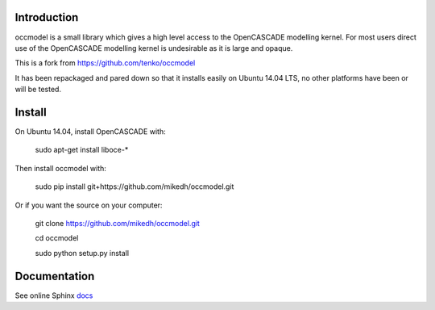 Introduction
============

occmodel is a small library which gives a high level access
to the OpenCASCADE modelling kernel. For most users direct use of the OpenCASCADE modelling kernel is undesirable as it is large and opaque. 

This is a fork from https://github.com/tenko/occmodel

It has been repackaged and pared down so that it installs easily on Ubuntu 14.04 LTS, no other platforms have been or will be tested. 


Install
========

On Ubuntu 14.04, install OpenCASCADE with: 

    sudo apt-get install liboce-*

Then install occmodel with:

    sudo pip install git+https://github.com/mikedh/occmodel.git

Or if you want the source on your computer:

    git clone https://github.com/mikedh/occmodel.git

    cd occmodel

    sudo python setup.py install


Documentation
=============

See online Sphinx docs_

.. _docs: http://tenko.github.com/occmodel/index.html

.. _pypi: http://pypi.python.org/pypi/occmodel

.. _OCE: https://github.com/tpaviot/oce/downloads
